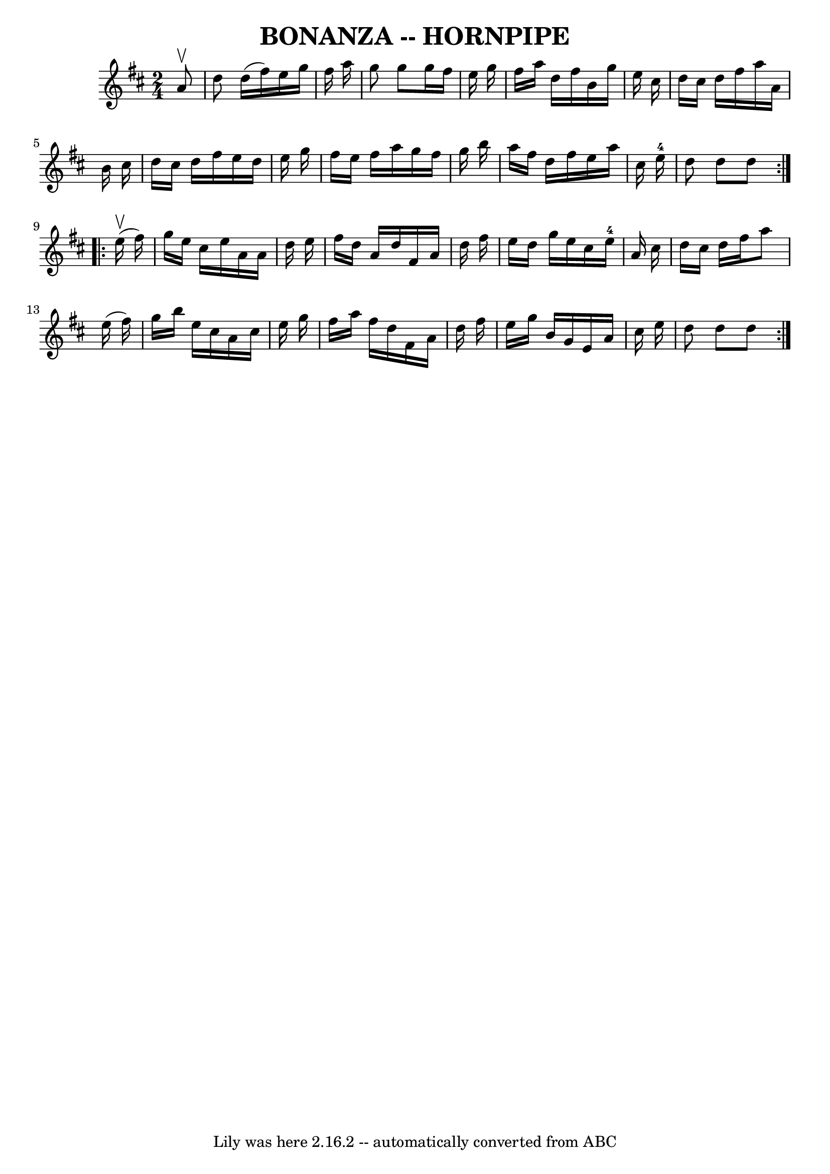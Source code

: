 \version "2.7.40"
\header {
	book = "Ryan's Mammoth Collection of Fiddle Tunes"
	crossRefNumber = "1"
	footnotes = ""
	tagline = "Lily was here 2.16.2 -- automatically converted from ABC"
	title = "BONANZA -- HORNPIPE"
}
voicedefault =  {
\set Score.defaultBarType = "empty"

\repeat volta 2 {
\time 2/4 \key d \major   a'8 ^\upbow       \bar "|"   d''8    d''16 (   
fis''16  -)   e''16    g''16    fis''16    a''16    \bar "|"   g''8    g''8    
g''16    fis''16    e''16    g''16    \bar "|"   fis''16    a''16    d''16    
fis''16    b'16    g''16    e''16    cis''16    \bar "|"   d''16    cis''16    
d''16    fis''16    a''16    a'16    b'16    cis''16    \bar "|"     \bar "|"   
d''16    cis''16    d''16    fis''16    e''16    d''16    e''16    g''16    
\bar "|"   fis''16    e''16    fis''16    a''16    g''16    fis''16    g''16    
b''16    \bar "|"   a''16    fis''16    d''16    fis''16    e''16    a''16    
cis''16    e''16-4   \bar "|"   d''8    d''8    d''8    }     
\repeat volta 2 {     e''16 (^\upbow   fis''16  -)       \bar "|"   g''16    
e''16    cis''16    e''16    a'16    a'16    d''16    e''16    \bar "|"   
fis''16    d''16    a'16    d''16    fis'16    a'16    d''16    fis''16    
\bar "|"   e''16    d''16    g''16    e''16    cis''16    e''16-4   a'16    
cis''16    \bar "|"   d''16    cis''16    d''16    fis''16    a''8    e''16 (   
fis''16  -)   \bar "|"     \bar "|"   g''16    b''16    e''16    cis''16    
a'16    cis''16    e''16    g''16    \bar "|"   fis''16    a''16    fis''16    
d''16    fis'16    a'16    d''16    fis''16    \bar "|"   e''16    g''16    
b'16    g'16    e'16    a'16    cis''16    e''16    \bar "|"   d''8    d''8    
d''8    }   
}

\score{
    <<

	\context Staff="default"
	{
	    \voicedefault 
	}

    >>
	\layout {
	}
	\midi {}
}
